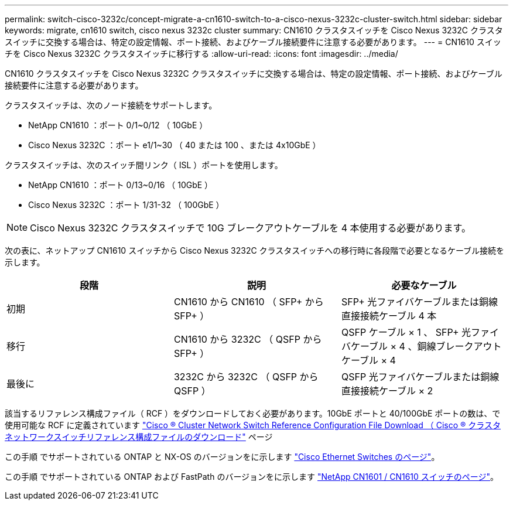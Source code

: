 ---
permalink: switch-cisco-3232c/concept-migrate-a-cn1610-switch-to-a-cisco-nexus-3232c-cluster-switch.html 
sidebar: sidebar 
keywords: migrate, cn1610 switch, cisco nexus 3232c cluster 
summary: CN1610 クラスタスイッチを Cisco Nexus 3232C クラスタスイッチに交換する場合は、特定の設定情報、ポート接続、およびケーブル接続要件に注意する必要があります。 
---
= CN1610 スイッチを Cisco Nexus 3232C クラスタスイッチに移行する
:allow-uri-read: 
:icons: font
:imagesdir: ../media/


[role="lead"]
CN1610 クラスタスイッチを Cisco Nexus 3232C クラスタスイッチに交換する場合は、特定の設定情報、ポート接続、およびケーブル接続要件に注意する必要があります。

クラスタスイッチは、次のノード接続をサポートします。

* NetApp CN1610 ：ポート 0/1~0/12 （ 10GbE ）
* Cisco Nexus 3232C ：ポート e1/1~30 （ 40 または 100 、または 4x10GbE ）


クラスタスイッチは、次のスイッチ間リンク（ ISL ）ポートを使用します。

* NetApp CN1610 ：ポート 0/13~0/16 （ 10GbE ）
* Cisco Nexus 3232C ：ポート 1/31-32 （ 100GbE ）


[NOTE]
====
Cisco Nexus 3232C クラスタスイッチで 10G ブレークアウトケーブルを 4 本使用する必要があります。

====
次の表に、ネットアップ CN1610 スイッチから Cisco Nexus 3232C クラスタスイッチへの移行時に各段階で必要となるケーブル接続を示します。

|===
| 段階 | 説明 | 必要なケーブル 


 a| 
初期
 a| 
CN1610 から CN1610 （ SFP+ から SFP+ ）
 a| 
SFP+ 光ファイバケーブルまたは銅線直接接続ケーブル 4 本



 a| 
移行
 a| 
CN1610 から 3232C （ QSFP から SFP+ ）
 a| 
QSFP ケーブル × 1 、 SFP+ 光ファイバケーブル × 4 、銅線ブレークアウトケーブル × 4



 a| 
最後に
 a| 
3232C から 3232C （ QSFP から QSFP ）
 a| 
QSFP 光ファイバケーブルまたは銅線直接接続ケーブル × 2

|===
該当するリファレンス構成ファイル（ RCF ）をダウンロードしておく必要があります。10GbE ポートと 40/100GbE ポートの数は、で使用可能な RCF に定義されています https://mysupport.netapp.com/NOW/download/software/sanswitch/fcp/Cisco/netapp_cnmn/download.shtml["Cisco ® Cluster Network Switch Reference Configuration File Download （ Cisco ® クラスタネットワークスイッチリファレンス構成ファイルのダウンロード"^] ページ

この手順 でサポートされている ONTAP と NX-OS のバージョンをに示します link:https://mysupport.netapp.com/NOW/download/software/cm_switches/.html["Cisco Ethernet Switches のページ"^]。

この手順 でサポートされている ONTAP および FastPath のバージョンをに示します link:http://support.netapp.com/NOW/download/software/cm_switches_ntap/.html["NetApp CN1601 / CN1610 スイッチのページ"^]。
